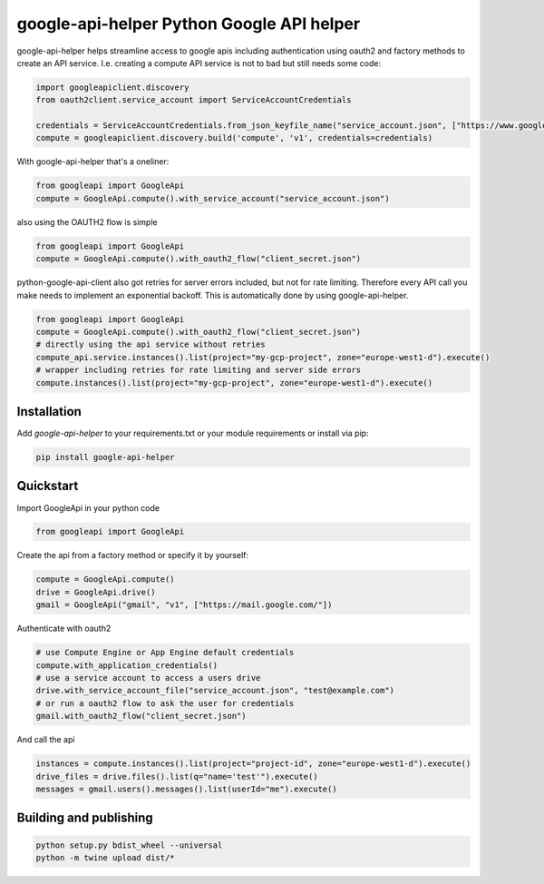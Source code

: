 ===== 
google-api-helper Python Google API helper
===== 

google-api-helper helps streamline access to google apis including authentication using oauth2 and factory methods to create an API service. I.e. creating a compute API service is not to bad but still needs some code:

.. code-block:: python

  import googleapiclient.discovery
  from oauth2client.service_account import ServiceAccountCredentials
  
  credentials = ServiceAccountCredentials.from_json_keyfile_name("service_account.json", ["https://www.googleapis.com/auth/compute"])
  compute = googleapiclient.discovery.build('compute', 'v1', credentials=credentials)

With google-api-helper that's a oneliner:

.. code-block:: python

  from googleapi import GoogleApi
  compute = GoogleApi.compute().with_service_account("service_account.json")

also using the OAUTH2 flow is simple

.. code-block:: python

  from googleapi import GoogleApi
  compute = GoogleApi.compute().with_oauth2_flow("client_secret.json")

python-google-api-client also got retries for server errors included, but not for rate limiting. Therefore every API call you make needs to implement an exponential backoff. This is automatically done by using google-api-helper.

.. code-block:: python

  from googleapi import GoogleApi
  compute = GoogleApi.compute().with_oauth2_flow("client_secret.json")
  # directly using the api service without retries
  compute_api.service.instances().list(project="my-gcp-project", zone="europe-west1-d").execute()
  # wrapper including retries for rate limiting and server side errors 
  compute.instances().list(project="my-gcp-project", zone="europe-west1-d").execute()

Installation
--------

Add `google-api-helper` to your requirements.txt or your module requirements or install via pip:

.. code-block:: bash

  pip install google-api-helper


Quickstart
--------

Import GoogleApi in your python code

.. code-block:: python

  from googleapi import GoogleApi
  
Create the api from a factory method or specify it by yourself:

.. code-block:: python

  compute = GoogleApi.compute()
  drive = GoogleApi.drive()
  gmail = GoogleApi("gmail", "v1", ["https://mail.google.com/"])

Authenticate with oauth2

.. code-block:: python

  # use Compute Engine or App Engine default credentials
  compute.with_application_credentials()
  # use a service account to access a users drive
  drive.with_service_account_file("service_account.json", "test@example.com")
  # or run a oauth2 flow to ask the user for credentials
  gmail.with_oauth2_flow("client_secret.json")


And call the api

.. code-block:: python

  instances = compute.instances().list(project="project-id", zone="europe-west1-d").execute()
  drive_files = drive.files().list(q="name='test'").execute()
  messages = gmail.users().messages().list(userId="me").execute()


Building and publishing
--------

.. code-block:: bash

  python setup.py bdist_wheel --universal
  python -m twine upload dist/*
